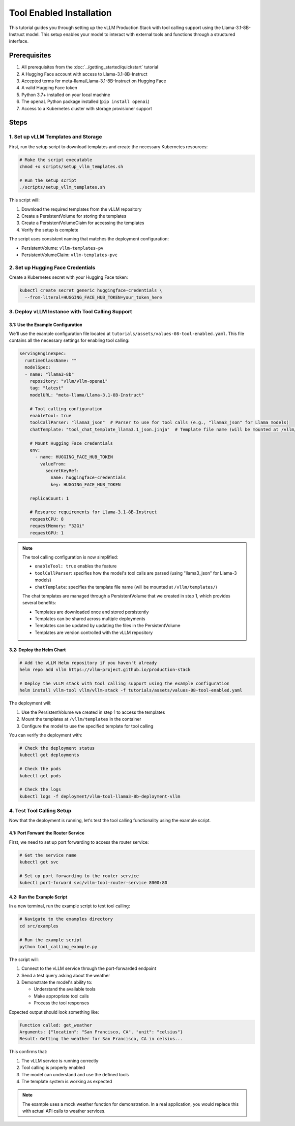 Tool Enabled Installation
=========================

This tutorial guides you through setting up the vLLM Production Stack with tool calling support using the Llama-3.1-8B-Instruct model. This setup enables your model to interact with external tools and functions through a structured interface.

Prerequisites
-------------

1. All prerequisites from the :doc:`../getting_started/quickstart` tutorial
2. A Hugging Face account with access to Llama-3.1-8B-Instruct
3. Accepted terms for meta-llama/Llama-3.1-8B-Instruct on Hugging Face
4. A valid Hugging Face token
5. Python 3.7+ installed on your local machine
6. The ``openai`` Python package installed (``pip install openai``)
7. Access to a Kubernetes cluster with storage provisioner support

Steps
-----

1. Set up vLLM Templates and Storage
~~~~~~~~~~~~~~~~~~~~~~~~~~~~~~~~~~~~

First, run the setup script to download templates and create the necessary Kubernetes resources:

.. code-block:: bash

   # Make the script executable
   chmod +x scripts/setup_vllm_templates.sh

   # Run the setup script
   ./scripts/setup_vllm_templates.sh

This script will:

1. Download the required templates from the vLLM repository
2. Create a PersistentVolume for storing the templates
3. Create a PersistentVolumeClaim for accessing the templates
4. Verify the setup is complete

The script uses consistent naming that matches the deployment configuration:

- PersistentVolume: ``vllm-templates-pv``
- PersistentVolumeClaim: ``vllm-templates-pvc``

2. Set up Hugging Face Credentials
~~~~~~~~~~~~~~~~~~~~~~~~~~~~~~~~~~

Create a Kubernetes secret with your Hugging Face token:

.. code-block:: bash

   kubectl create secret generic huggingface-credentials \
     --from-literal=HUGGING_FACE_HUB_TOKEN=your_token_here

3. Deploy vLLM Instance with Tool Calling Support
~~~~~~~~~~~~~~~~~~~~~~~~~~~~~~~~~~~~~~~~~~~~~~~~~

3.1: Use the Example Configuration
^^^^^^^^^^^^^^^^^^^^^^^^^^^^^^^^^^

We'll use the example configuration file located at ``tutorials/assets/values-08-tool-enabled.yaml``. This file contains all the necessary settings for enabling tool calling:

.. code-block:: yaml

   servingEngineSpec:
     runtimeClassName: ""
     modelSpec:
     - name: "llama3-8b"
       repository: "vllm/vllm-openai"
       tag: "latest"
       modelURL: "meta-llama/Llama-3.1-8B-Instruct"

       # Tool calling configuration
       enableTool: true
       toolCallParser: "llama3_json"  # Parser to use for tool calls (e.g., "llama3_json" for Llama models)
       chatTemplate: "tool_chat_template_llama3.1_json.jinja"  # Template file name (will be mounted at /vllm/templates)

       # Mount Hugging Face credentials
       env:
         - name: HUGGING_FACE_HUB_TOKEN
           valueFrom:
             secretKeyRef:
               name: huggingface-credentials
               key: HUGGING_FACE_HUB_TOKEN

       replicaCount: 1

       # Resource requirements for Llama-3.1-8B-Instruct
       requestCPU: 8
       requestMemory: "32Gi"
       requestGPU: 1

.. note::
   The tool calling configuration is now simplified:

   - ``enableTool: true`` enables the feature
   - ``toolCallParser``: specifies how the model's tool calls are parsed (using "llama3_json" for Llama-3 models)
   - ``chatTemplate``: specifies the template file name (will be mounted at ``/vllm/templates/``)

   The chat templates are managed through a PersistentVolume that we created in step 1, which provides several benefits:

   - Templates are downloaded once and stored persistently
   - Templates can be shared across multiple deployments
   - Templates can be updated by updating the files in the PersistentVolume
   - Templates are version controlled with the vLLM repository

3.2: Deploy the Helm Chart
^^^^^^^^^^^^^^^^^^^^^^^^^^

.. code-block:: bash

   # Add the vLLM Helm repository if you haven't already
   helm repo add vllm https://vllm-project.github.io/production-stack

   # Deploy the vLLM stack with tool calling support using the example configuration
   helm install vllm-tool vllm/vllm-stack -f tutorials/assets/values-08-tool-enabled.yaml

The deployment will:

1. Use the PersistentVolume we created in step 1 to access the templates
2. Mount the templates at ``/vllm/templates`` in the container
3. Configure the model to use the specified template for tool calling

You can verify the deployment with:

.. code-block:: bash

   # Check the deployment status
   kubectl get deployments

   # Check the pods
   kubectl get pods

   # Check the logs
   kubectl logs -f deployment/vllm-tool-llama3-8b-deployment-vllm

4. Test Tool Calling Setup
~~~~~~~~~~~~~~~~~~~~~~~~~~

Now that the deployment is running, let's test the tool calling functionality using the example script.

4.1: Port Forward the Router Service
^^^^^^^^^^^^^^^^^^^^^^^^^^^^^^^^^^^^

First, we need to set up port forwarding to access the router service:

.. code-block:: bash

   # Get the service name
   kubectl get svc

   # Set up port forwarding to the router service
   kubectl port-forward svc/vllm-tool-router-service 8000:80

4.2: Run the Example Script
^^^^^^^^^^^^^^^^^^^^^^^^^^^

In a new terminal, run the example script to test tool calling:

.. code-block:: bash

   # Navigate to the examples directory
   cd src/examples

   # Run the example script
   python tool_calling_example.py

The script will:

1. Connect to the vLLM service through the port-forwarded endpoint
2. Send a test query asking about the weather
3. Demonstrate the model's ability to:

   - Understand the available tools
   - Make appropriate tool calls
   - Process the tool responses

Expected output should look something like:

.. code-block:: text

   Function called: get_weather
   Arguments: {"location": "San Francisco, CA", "unit": "celsius"}
   Result: Getting the weather for San Francisco, CA in celsius...

This confirms that:

1. The vLLM service is running correctly
2. Tool calling is properly enabled
3. The model can understand and use the defined tools
4. The template system is working as expected

.. note::
   The example uses a mock weather function for demonstration. In a real application, you would replace this with actual API calls to weather services.
